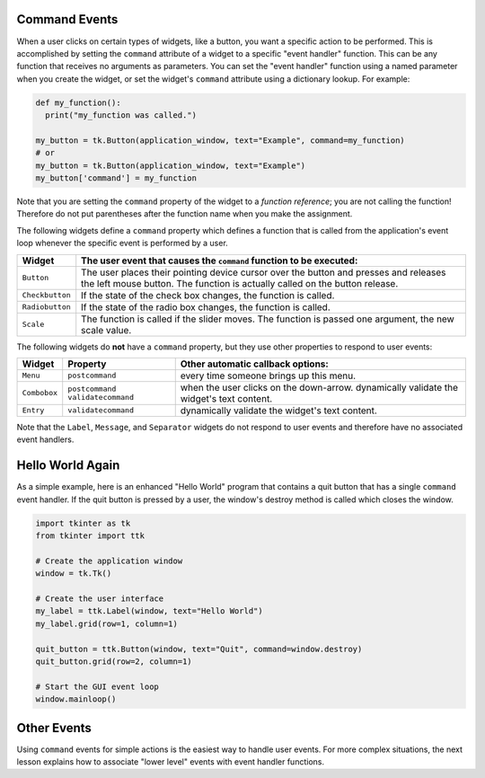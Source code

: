 ..  Copyright (C)  Brad Miller, David Ranum, Jeffrey Elkner, Peter Wentworth, Allen B. Downey, Chris
    Meyers, and Dario Mitchell.  Permission is granted to copy, distribute
    and/or modify this document under the terms of the GNU Free Documentation
    License, Version 1.3 or any later version published by the Free Software
    Foundation; with Invariant Sections being Forward, Prefaces, and
    Contributor List, no Front-Cover Texts, and no Back-Cover Texts.  A copy of
    the license is included in the section entitled "GNU Free Documentation
    License".

.. qnum::
   :prefix: gui-6-
   :start: 1

Command Events
==============

When a user clicks on certain types of widgets, like a button, you want a
specific action to be performed.
This is accomplished by setting the ``command`` attribute of a widget to a
specific "event handler" function. This can be any function that receives
no arguments as parameters. You can set the "event handler" function using
a named parameter when you create the widget, or set the widget's ``command``
attribute using a dictionary lookup. For example:

.. code-block:: python

  def my_function():
    print("my_function was called.")

  my_button = tk.Button(application_window, text="Example", command=my_function)
  # or
  my_button = tk.Button(application_window, text="Example")
  my_button['command'] = my_function

Note that you are setting the ``command`` property of the widget to a
*function reference*; you are not calling the function! Therefore do not
put parentheses after the function name when you make the assignment.

The following widgets define a ``command`` property which defines a function
that is called from the application's event loop whenever the specific event
is performed by a user.

===================  =============================================================================
Widget               The user event that causes the ``command`` function to be executed:
===================  =============================================================================
``Button``           The user places their pointing device cursor over the button and
                     presses and releases the left mouse button. The function is
                     actually called on the button release.
``Checkbutton``      If the state of the check box changes, the function is called.
``Radiobutton``      If the state of the radio box changes, the function is called.
``Scale``            The function is called if the slider moves. The function is passed
                     one argument, the new scale value.
===================  =============================================================================

The following widgets do **not** have a ``command`` property, but they use other
properties to respond to user events:

=============  ===================  ========================================================
Widget         Property             Other automatic callback options:
=============  ===================  ========================================================
``Menu``       ``postcommand``      every time someone brings up this menu.
``Combobox``   ``postcommand``      when the user clicks on the down-arrow.
               ``validatecommand``  dynamically validate the widget's text content.
``Entry``      ``validatecommand``  dynamically validate the widget's text content.
=============  ===================  ========================================================

Note that the ``Label``, ``Message``, and ``Separator`` widgets do not respond
to user events and therefore have no associated event handlers.

Hello World Again
=================

As a simple example, here is an enhanced "Hello World" program that contains
a quit button that has a single ``command`` event handler. If the quit
button is pressed by a user, the window's destroy method is called which
closes the window.

.. code-block:: python

  import tkinter as tk
  from tkinter import ttk

  # Create the application window
  window = tk.Tk()

  # Create the user interface
  my_label = ttk.Label(window, text="Hello World")
  my_label.grid(row=1, column=1)

  quit_button = ttk.Button(window, text="Quit", command=window.destroy)
  quit_button.grid(row=2, column=1)

  # Start the GUI event loop
  window.mainloop()

Other Events
============

Using ``command`` events for simple actions is the easiest way to handle user
events. For more complex situations, the next lesson explains how to associate
"lower level" events with event handler functions.

.. index:: event, event description, event object, widget command property

